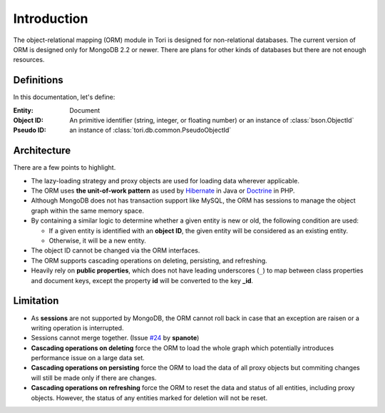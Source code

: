 Introduction
************

The object-relational mapping (ORM) module in Tori is designed for non-relational
databases. The current version of ORM is designed only for MongoDB 2.2 or newer.
There are plans for other kinds of databases but there are not enough resources.

Definitions
===========

In this documentation, let's define:

:Entity:    Document
:Object ID: An primitive identifier (string, integer, or floating number) or an
            instance of :class:`bson.ObjectId`
:Pseudo ID: an instance of :class:`tori.db.common.PseudoObjectId`

Architecture
============

There are a few points to highlight.

* The lazy-loading strategy and proxy objects are used for loading data wherever
  applicable.
* The ORM uses **the unit-of-work pattern** as used by `Hibernate <http://www.hibernate.org/>`_
  in Java or `Doctrine <http://www.doctrine-project.org/>`_ in PHP.
* Although MongoDB does not has transaction support like MySQL, the ORM has
  sessions to manage the object graph within the same memory space.
* By containing a similar logic to determine whether a given entity is new or
  old, the following condition are used:

  * If a given entity is identified with an **object ID**, the given entity will
    be considered as an existing entity.
  * Otherwise, it will be a new entity.

* The object ID cannot be changed via the ORM interfaces.
* The ORM supports cascading operations on deleting, persisting, and refreshing.
* Heavily rely on **public properties**, which does not have leading underscores
  (``_``) to map between class properties and document keys, except the property
  **id** will be converted to the key **_id**.

Limitation
==========

* As **sessions** are not supported by MongoDB, the ORM cannot roll back in case
  that an exception are raisen or a writing operation is interrupted.
* Sessions cannot merge together. (Issue `#24 <https://github.com/shiroyuki/Tori/issues/24>`_
  by **spanote**)
* **Cascading operations on deleting** force the ORM to load the whole graph
  which potentially introduces performance issue on a large data set.
* **Cascading operations on persisting** force the ORM to load the data of all
  proxy objects but commiting changes will still be made only if there are changes.
* **Cascading operations on refreshing** force the ORM to reset the data and
  status of all entities, including proxy objects. However, the status of any
  entities marked for deletion will not be reset.
  